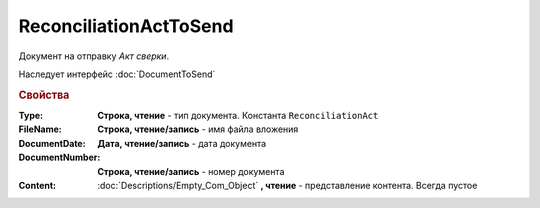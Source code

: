 ReconciliationActToSend
=======================

Документ на отправку *Акт сверки*.

Наследует интерфейс :doc:`DocumentToSend`

.. versionadded:: 5.5.0

.. deprecated:: 5.27.0
  Используйте :doc:`CustomDocumentToSend`, создаваемый в :doc:`PackageSendTask2`


.. rubric:: Свойства

:Type:
  **Строка, чтение** - тип документа. Константа ``ReconciliationAct``

:FileName:
  **Строка, чтение/запись** - имя файла вложения

:DocumentDate:
  **Дата, чтение/запись** - дата документа

:DocumentNumber:
  **Строка, чтение/запись** - номер документа

:Content:
  :doc:`Descriptions/Empty_Com_Object` **, чтение** - представление контента. Всегда пустое
